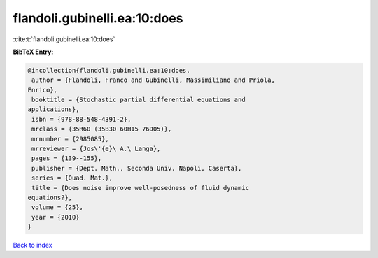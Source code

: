 flandoli.gubinelli.ea:10:does
=============================

:cite:t:`flandoli.gubinelli.ea:10:does`

**BibTeX Entry:**

.. code-block:: bibtex

   @incollection{flandoli.gubinelli.ea:10:does,
    author = {Flandoli, Franco and Gubinelli, Massimiliano and Priola,
   Enrico},
    booktitle = {Stochastic partial differential equations and
   applications},
    isbn = {978-88-548-4391-2},
    mrclass = {35R60 (35B30 60H15 76D05)},
    mrnumber = {2985085},
    mrreviewer = {Jos\'{e}\ A.\ Langa},
    pages = {139--155},
    publisher = {Dept. Math., Seconda Univ. Napoli, Caserta},
    series = {Quad. Mat.},
    title = {Does noise improve well-posedness of fluid dynamic
   equations?},
    volume = {25},
    year = {2010}
   }

`Back to index <../By-Cite-Keys.html>`__
